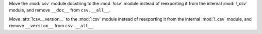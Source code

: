 Move the :mod:`csv` module docstring to the :mod:`!csv` module
instead of reexporting it from the internal :mod:`!_csv` module,
and remove ``__doc__`` from ``csv.__all__``.

Move :attr:`!csv.__version__` to the :mod:`!csv` module
instead of reexporting it from the internal :mod:`!_csv` module,
and remove ``__version__`` from ``csv.__all__``.
